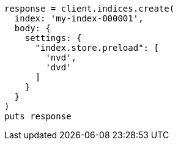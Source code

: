 [source, ruby]
----
response = client.indices.create(
  index: 'my-index-000001',
  body: {
    settings: {
      "index.store.preload": [
        'nvd',
        'dvd'
      ]
    }
  }
)
puts response
----
